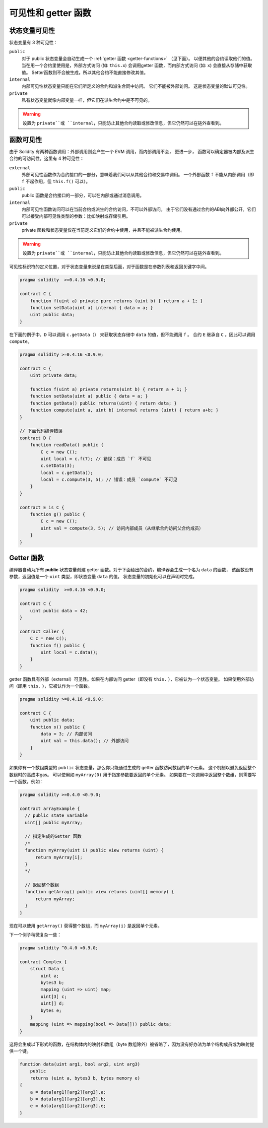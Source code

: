 
.. index:: ! visibility, external, public, private, internal


.. _visibility-and-getters:

**********************
可见性和 getter 函数
**********************


状态变量可见性
=========================

状态变量有 3 种可见性：

``public``
    对于 public 状态变量会自动生成一个  :ref:`getter 函数 <getter-functions>` （见下面）。
    以便其他的合约读取他们的值。
    当在用一个合约里使用是，外部方式访问 (如: ``this.x``) 会调用getter 函数，而内部方式访问 (如: ``x``) 会直接从存储中获取值。
    Setter函数则不会被生成，所以其他合约不能直接修改其值。

``internal``
    内部可见性状态变量只能在它们所定义的合约和派生合同中访问。
    它们不能被外部访问。
    这是状态变量的默认可见性。

``private``
    私有状态变量就像内部变量一样，但它们在派生合约中是不可见的。

.. warning::

    设置为 ``private``或 ``internal``，只能防止其他合约读取或修改信息，但它仍然可以在链外查看到。


函数可见性
===================

由于 Solidity 有两种函数调用：外部调用则会产生一个 EVM 调用，而内部调用不会，
更进一步， 函数可以确定器被内部及派生合约的可访问性，这里有 4 种可见性：


``external``
    外部可见性函数作为合约接口的一部分，意味着我们可以从其他合约和交易中调用。
    一个外部函数 ``f`` 不能从内部调用（即 ``f`` 不起作用，但 ``this.f()`` 可以）。

``public`` 
    public 函数是合约接口的一部分，可以在内部或通过消息调用。

``internal``
    内部可见性函数访问可以在当前合约或派生的合约访问，不可以外部访问。
    由于它们没有通过合约的ABI向外部公开，它们可以接受内部可见性类型的参数：比如映射或存储引用。

``private``
    private 函数和状态变量仅在当前定义它们的合约中使用，并且不能被派生合约使用。

.. warning::
    设置为 ``private``或 ``internal``，只能防止其他合约读取或修改信息，但它仍然可以在链外查看到。

可见性标识符的定义位置，对于状态变量来说是在类型后面，对于函数是在参数列表和返回关键字中间。

.. code-block:: solidity

    pragma solidity  >=0.4.16 <0.9.0;

    contract C {
        function f(uint a) private pure returns (uint b) { return a + 1; }
        function setData(uint a) internal { data = a; }
        uint public data;
    }

在下面的例子中，``D`` 可以调用 ``c.getData（）`` 来获取状态存储中 ``data`` 的值，但不能调用 ``f`` 。
合约 ``E`` 继承自 ``C`` ，因此可以调用 ``compute``。

.. code-block:: solidity

    pragma solidity >=0.4.16 <0.9.0;

    contract C {
        uint private data;

        function f(uint a) private returns(uint b) { return a + 1; }
        function setData(uint a) public { data = a; }
        function getData() public returns(uint) { return data; }
        function compute(uint a, uint b) internal returns (uint) { return a+b; }
    }

    // 下面代码编译错误
    contract D {
        function readData() public {
            C c = new C();
            uint local = c.f(7); // 错误：成员 `f` 不可见
            c.setData(3);
            local = c.getData();
            local = c.compute(3, 5); // 错误：成员 `compute` 不可见
        }
    }

    contract E is C {
        function g() public {
            C c = new C();
            uint val = compute(3, 5); // 访问内部成员（从继承合约访问父合约成员）
        }
    }

.. index:: ! getter;function, ! function;getter
.. _getter-functions:

Getter 函数
================

编译器自动为所有 **public** 状态变量创建 getter 函数。对于下面给出的合约，编译器会生成一个名为 ``data`` 的函数，
该函数没有参数，返回值是一个 ``uint`` 类型，即状态变量 ``data`` 的值。
状态变量的初始化可以在声明时完成。

.. code-block:: solidity

    pragma solidity  >=0.4.16 <0.9.0;

    contract C {
        uint public data = 42;
    }

    contract Caller {
        C c = new C();
        function f() public {
            uint local = c.data();
        }
    }

getter 函数具有外部（external）可见性。如果在内部访问 getter（即没有 ``this.`` ），它被认为一个状态变量。
如果使用外部访问（即用 ``this.`` ），它被认作为一个函数。

.. code-block:: solidity

    pragma solidity >=0.4.16 <0.9.0;

    contract C {
        uint public data;
        function x() public {
            data = 3; // 内部访问
            uint val = this.data(); // 外部访问
        }
    }

如果你有一个数组类型的 ``public`` 状态变量，那么你只能通过生成的 getter 函数访问数组的单个元素。
这个机制以避免返回整个数组时的高成本gas。 可以使用如 ``myArray(0)`` 用于指定参数要返回的单个元素。
如果要在一次调用中返回整个数组，则需要写一个函数，例如：

.. code-block:: solidity

  pragma solidity >=0.4.0 <0.9.0;

  contract arrayExample {
    // public state variable
    uint[] public myArray;

    // 指定生成的Getter 函数
    /*
    function myArray(uint i) public view returns (uint) {
        return myArray[i];
    }
    */

    // 返回整个数组
    function getArray() public view returns (uint[] memory) {
        return myArray;
    }
  }

现在可以使用 ``getArray()`` 获得整个数组，而 ``myArray(i)`` 是返回单个元素。

下一个例子稍微复杂一些：

.. code-block:: solidity

    pragma solidity ^0.4.0 <0.9.0;

    contract Complex {
        struct Data {
            uint a;
            bytes3 b;
            mapping (uint => uint) map;
            uint[3] c;
            uint[] d;
            bytes e;
        }
        mapping (uint => mapping(bool => Data[])) public data;
    }

这将会生成以下形式的函数，在结构体内的映射和数组（byte 数组除外）被省略了，因为没有好办法为单个结构成员或为映射提供一个键。

.. code-block:: solidity

    function data(uint arg1, bool arg2, uint arg3)
        public
        returns (uint a, bytes3 b, bytes memory e)
    {
        a = data[arg1][arg2][arg3].a;
        b = data[arg1][arg2][arg3].b;
        e = data[arg1][arg2][arg3].e;
    }

